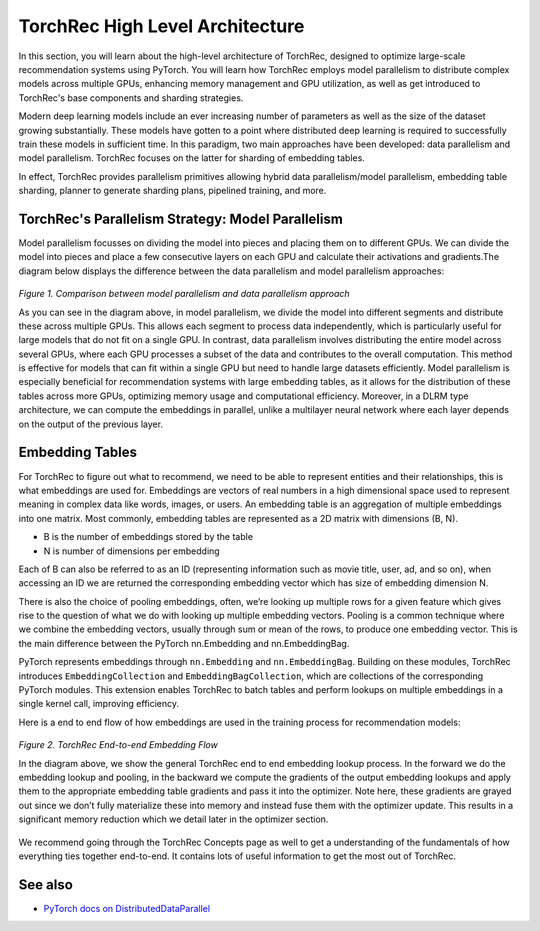 .. meta::
   :description: TorchRec High Level Architecture
   :keywords: recommendation systems, sharding, distributed training, torchrec, architecture

==================
TorchRec High Level Architecture
==================

In this section, you will learn about the high-level architecture of TorchRec, designed to optimize large-scale recommendation systems using PyTorch. You will learn how TorchRec employs model parallelism to distribute complex models across multiple GPUs, enhancing memory management and GPU utilization, as well as get introduced to TorchRec's base components and sharding strategies.

Modern deep learning models include an ever increasing number of parameters as well as the size of the dataset growing substantially. These models have gotten to a point where distributed deep learning is required to successfully train these models in sufficient time. In this paradigm, two main approaches have been developed: data parallelism and model parallelism. TorchRec focuses on the latter for sharding of embedding tables.

In effect, TorchRec provides parallelism primitives allowing hybrid data parallelism/model parallelism, embedding table sharding, planner to generate sharding plans, pipelined training, and more.

TorchRec's Parallelism Strategy: Model Parallelism
--------------------------------------------------

Model parallelism focusses on dividing the model into pieces and placing them on to different GPUs. We can divide the model into pieces and place a few consecutive layers on each GPU and calculate their activations and gradients.The diagram below displays the difference between the data parallelism and model parallelism approaches:

.. figure:: _static/img/model_parallel.png
   :alt: Visualizing the difference of sharding a model in model parallel or data parallel approach
   :align: center

   *Figure 1. Comparison between model parallelism and data parallelism approach*

   As you can see in the diagram above, in model parallelism, we divide the model into different segments and distribute these across multiple GPUs. This allows each segment to process data independently, which is particularly useful for large models that do not fit on a single GPU. In contrast, data parallelism involves distributing the entire model across several GPUs, where each GPU processes a subset of the data and contributes to the overall computation. This method is effective for models that can fit within a single GPU but need to handle large datasets efficiently. Model parallelism is especially beneficial for recommendation systems with large embedding tables, as it allows for the distribution of these tables across more GPUs, optimizing memory usage and computational efficiency. Moreover, in a DLRM type architecture, we can compute the embeddings in parallel, unlike a multilayer neural network where each layer depends on the output of the previous layer.

Embedding Tables
----------------

For TorchRec to figure out what to recommend, we need to be able to represent entities and their relationships, this is what embeddings are used for. Embeddings are vectors of real numbers in a high dimensional space used to represent meaning in complex data like words, images, or users. An embedding table is an aggregation of multiple embeddings into one matrix. Most commonly, embedding tables are represented as a 2D matrix with dimensions (B, N).

- B is the number of embeddings stored by the table
- N is number of dimensions per embedding

Each of B can also be referred to as an ID (representing information such as movie title, user, ad, and so on), when accessing an ID we are returned the corresponding embedding vector which has size of embedding dimension N.

There is also the choice of pooling embeddings, often, we’re looking up multiple rows for a given feature which gives rise to the question of what we do with looking up multiple embedding vectors. Pooling is a common technique where we combine the embedding vectors, usually through sum or mean of the rows, to produce one embedding vector. This is the main difference between the PyTorch nn.Embedding and nn.EmbeddingBag.

PyTorch represents embeddings through ``nn.Embedding`` and ``nn.EmbeddingBag``. Building on these modules, TorchRec introduces ``EmbeddingCollection`` and ``EmbeddingBagCollection``, which are collections of the corresponding PyTorch modules. This extension enables TorchRec to batch tables and perform lookups on multiple embeddings in a single kernel call, improving efficiency.

Here is a end to end flow of how embeddings are used in the training process for recommendation models:

.. figure:: _static/img/torchrec_forward.png
   :alt: Demonstrating the full training loop from embedding lookup to optimizer update in backward
   :align: center

   *Figure 2. TorchRec End-to-end Embedding Flow*

   In the diagram above, we show the general TorchRec end to end embedding lookup process. In the forward we do the embedding lookup and pooling, in the backward we compute the gradients of the output embedding lookups and apply them to the appropriate embedding table gradients and pass it into the optimizer. Note here, these gradients are grayed out since we don’t fully materialize these into memory and instead fuse them with the optimizer update. This results in a significant memory reduction which we detail later in the optimizer section.

We recommend going through the TorchRec Concepts page as well to get a understanding of the fundamentals of how everything ties together end-to-end. It contains lots of useful information to get the most out of TorchRec.

See also
------------------
+ `PyTorch docs on DistributedDataParallel <https://pytorch.org/tutorials/beginner/ddp_series_theory.html>`_
